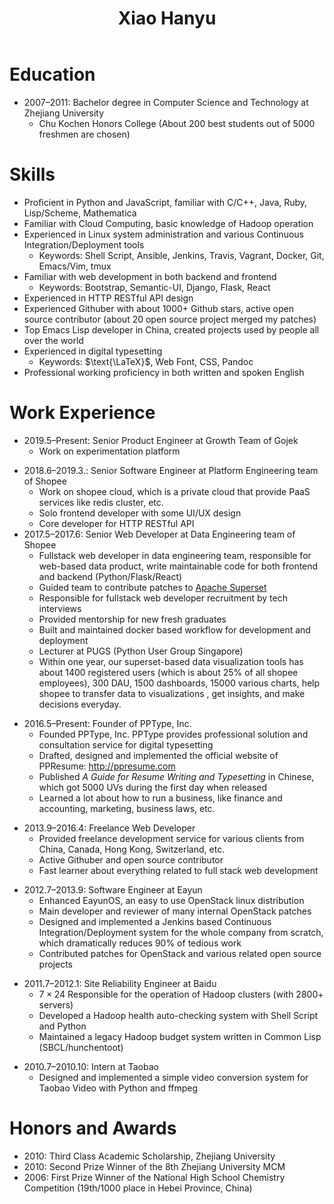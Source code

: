 #+TITLE: Xiao Hanyu

* Education
  - 2007--2011: Bachelor degree in Computer Science and Technology at Zhejiang
    University
    - Chu Kochen Honors College (About 200 best students out of 5000 freshmen
      are chosen)

* Skills
  - Proficient in Python and JavaScript, familiar with C/C++, Java, Ruby,
    Lisp/Scheme, Mathematica
  - Familiar with Cloud Computing, basic knowledge of Hadoop operation
  - Experienced in Linux system administration and various Continuous
    Integration/Deployment tools
    - Keywords: Shell Script, Ansible, Jenkins, Travis, Vagrant, Docker, Git,
      Emacs/Vim, tmux
  - Familiar with web development in both backend and frontend
    - Keywords: Bootstrap, Semantic-UI, Django, Flask, React
  - Experienced in HTTP RESTful API design
  - Experienced Githuber with about 1000+ Github stars, active open source
    contributor (about 20 open source project merged my patches)
  - Top Emacs Lisp developer in China, created projects used by people all
    over the world
  - Experienced in digital typesetting
    - Keywords: $\text{\LaTeX}$, Web Font, CSS, Pandoc
  - Professional working proficiency in both written and spoken English

* Work Experience

- 2019.5--Present: Senior Product Engineer at Growth Team of Gojek
  - Work on experimentation platform

\vspace{2mm}

- 2018.6--2019.3.: Senior Software Engineer at Platform Engineering team of Shopee
  - Work on shopee cloud, which is a private cloud that provide PaaS services
    like redis cluster, etc.
  - Solo frontend developer with some UI/UX design
  - Core developer for HTTP RESTful API
- 2017.5--2017.6: Senior Web Developer at Data Engineering team of Shopee
  - Fullstack web developer in data engineering team, responsible for web-based
    data product, write maintainable code for both frontend and backend
    (Python/Flask/React)
  - Guided team to contribute patches to [[https://github.com/apache/incubator-superset][Apache Superset]]
  - Responsible for fullstack web developer recruitment by tech interviews
  - Provided mentorship for new fresh graduates
  - Built and maintained docker based workflow for development and deployment
  - Lecturer at PUGS (Python User Group Singapore)
  - Within one year, our superset-based data visualization tools has about 1400
    registered users (which is about 25% of all shopee employees), 300 DAU, 1500
    dashboards, 15000 various charts, help shopee to transfer data to
    visualizations , get insights, and make decisions everyday.

\vspace{2mm}

- 2016.5--Present: Founder of PPType, Inc.
  - Founded PPType, Inc. PPType provides professional solution and consultation
    service for digital typesetting
  - Drafted, designed and implemented the official website of PPResume:
    [[http://ppresume.com][http://ppresume.com]]
  - Published /A Guide for Resume Writing and Typesetting/ in Chinese, which
    got 5000 UVs during the first day when released
  - Learned a lot about how to run a business, like finance and accounting,
    marketing, business laws, etc.

\vspace{2mm}

- 2013.9--2016.4: Freelance Web Developer
  - Provided freelance development service for various clients from China,
    Canada, Hong Kong, Switzerland, etc.
  - Active Githuber and open source contributor
  - Fast learner about everything related to full stack web development

\vspace{2mm}

- 2012.7--2013.9: Software Engineer at Eayun
  - Enhanced EayunOS, an easy to use OpenStack linux distribution
  - Main developer and reviewer of many internal OpenStack patches
  - Designed and implemented a Jenkins based Continuous Integration/Deployment
    system for the whole company from scratch, which dramatically reduces 90% of
    tedious work
  - Contributed patches for OpenStack and various related open source projects

\vspace{2mm}

- 2011.7--2012.1: Site Reliability Engineer at Baidu
  - $7 \times 24$ Responsible for the operation of Hadoop clusters (with 2800+
    servers)
  - Developed a Hadoop health auto-checking system with Shell Script and Python
  - Maintained a legacy Hadoop budget system written in Common
    Lisp (SBCL/hunchentoot)

\vspace{2mm}

- 2010.7--2010.10: Intern at Taobao
  - Designed and implemented a simple video conversion system for Taobao Video
    with Python and ffmpeg

* Honors and Awards

- 2010: Third Class Academic Scholarship, Zhejiang University
- 2010: Second Prize Winner of the 8th Zhejiang University MCM
- 2006: First Prize Winner of the National High School Chemistry
  Competition (19th/1000 place in Hebei Province, China)
